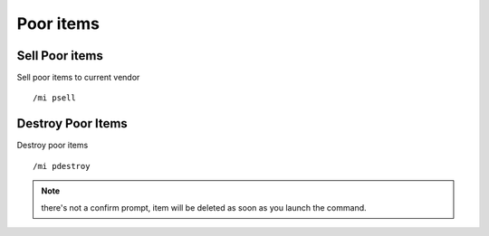 **********
Poor items
**********

.. index:: Poor items managment

Sell Poor items
==================

.. index:: Sell poor items

Sell poor items to current vendor ::

	/mi psell

..

Destroy Poor Items
==================

.. index:: Destroy Poor Items

Destroy poor items ::

	/mi pdestroy

..

.. note:: there's not a confirm prompt, item will be deleted as soon as you launch the command.
